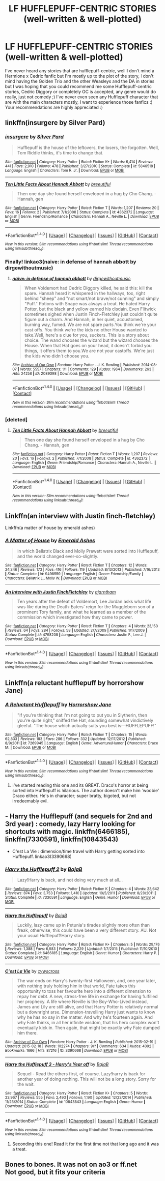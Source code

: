 #+TITLE: LF HUFFLEPUFF-CENTRIC STORIES (well-written & well-plotted)

* LF HUFFLEPUFF-CENTRIC STORIES (well-written & well-plotted)
:PROPERTIES:
:Author: enosenti
:Score: 7
:DateUnix: 1499682567.0
:DateShort: 2017-Jul-10
:FlairText: Request
:END:
I've never heard any stories that are hufflepuff-centric, well I don't mind a Hermione x Cedric fanfic but I'm mostly up to the plot of the story, I don't mind having the Golden Trio and the other Weasleys and the DA in stories but I was hoping that you could recommend me some Hufflepuff-centric stories, Cedric Diggory or completely OC is accepted, any genre would do really, just not comedy ;) I've never even seen any Hufflepuff character that are with the main characters mostly, I want to experience those fanfics :) Your recommendations are highly appreciated :)


** linkffn(insurgere by Silver Pard)
:PROPERTIES:
:Score: 4
:DateUnix: 1499686063.0
:DateShort: 2017-Jul-10
:END:

*** [[http://www.fanfiction.net/s/5846518/1/][*/insurgere/*]] by [[https://www.fanfiction.net/u/745409/Silver-Pard][/Silver Pard/]]

#+begin_quote
  Hufflepuff is the house of the leftovers, the losers, the forgotten. Well, Tom Riddle thinks, it's time to change that.
#+end_quote

^{/Site/: [[http://www.fanfiction.net/][fanfiction.net]] *|* /Category/: Harry Potter *|* /Rated/: Fiction K+ *|* /Words/: 6,414 *|* /Reviews/: 441 *|* /Favs/: 2,910 *|* /Follows/: 478 *|* /Published/: 3/27/2010 *|* /Status/: Complete *|* /id/: 5846518 *|* /Language/: English *|* /Characters/: Tom R. Jr. *|* /Download/: [[http://www.ff2ebook.com/old/ffn-bot/index.php?id=5846518&source=ff&filetype=epub][EPUB]] or [[http://www.ff2ebook.com/old/ffn-bot/index.php?id=5846518&source=ff&filetype=mobi][MOBI]]}

--------------

[[http://www.fanfiction.net/s/4362372/1/][*/Ten Little Facts About Hannah Abbott/*]] by [[https://www.fanfiction.net/u/1401577/breeutiful][/breeutiful/]]

#+begin_quote
  Then one day she found herself enveloped in a hug by Cho Chang. - Hannah, gen
#+end_quote

^{/Site/: [[http://www.fanfiction.net/][fanfiction.net]] *|* /Category/: Harry Potter *|* /Rated/: Fiction T *|* /Words/: 1,207 *|* /Reviews/: 20 *|* /Favs/: 16 *|* /Follows/: 2 *|* /Published/: 7/1/2008 *|* /Status/: Complete *|* /id/: 4362372 *|* /Language/: English *|* /Genre/: Friendship/Romance *|* /Characters/: Hannah A., Neville L. *|* /Download/: [[http://www.ff2ebook.com/old/ffn-bot/index.php?id=4362372&source=ff&filetype=epub][EPUB]] or [[http://www.ff2ebook.com/old/ffn-bot/index.php?id=4362372&source=ff&filetype=mobi][MOBI]]}

--------------

*FanfictionBot*^{1.4.0} *|* [[[https://github.com/tusing/reddit-ffn-bot/wiki/Usage][Usage]]] | [[[https://github.com/tusing/reddit-ffn-bot/wiki/Changelog][Changelog]]] | [[[https://github.com/tusing/reddit-ffn-bot/issues/][Issues]]] | [[[https://github.com/tusing/reddit-ffn-bot/][GitHub]]] | [[[https://www.reddit.com/message/compose?to=tusing][Contact]]]

^{/New in this version: Slim recommendations using/ ffnbot!slim! /Thread recommendations using/ linksub(thread_id)!}
:PROPERTIES:
:Author: FanfictionBot
:Score: 4
:DateUnix: 1499686096.0
:DateShort: 2017-Jul-10
:END:


*** Finally! linkao3(naive: in defense of hannah abbott by dirgewithoutmusic)
:PROPERTIES:
:Score: 2
:DateUnix: 1499686927.0
:DateShort: 2017-Jul-10
:END:

**** [[http://archiveofourown.org/works/2089398][*/naive: in defense of hannah abbott/*]] by [[http://www.archiveofourown.org/users/dirgewithoutmusic/pseuds/dirgewithoutmusic][/dirgewithoutmusic/]]

#+begin_quote
  When Voldemort had Cedric Diggory killed, he said this: kill the spare. Hannah heard it whispered in the hallways, too, right behind "sheep" and "not smart/not brave/not cunning" and simply "Puff." Potions with Snape was always a treat. He hated Harry Potter, but the black and yellow earned his disdain. Even Flitwick sometimes sighed when Justin Finch-Fletchley just couldn't quite figure out a charm. And Hannah, in her quiet, accustomed, burning way, fumed. We are not spare parts.You think we're your cast offs. You think we're the kids no other House wanted to take.Well, here's a clue for you, suckers. This is a story about choice. The wand chooses the wizard but the wizard chooses the House. When that Hat goes on your head, it doesn't forbid you things, it offers them to you.We are not your castoffs. We're just the kids who didn't choose you.
#+end_quote

^{/Site/: [[http://www.archiveofourown.org/][Archive of Our Own]] *|* /Fandom/: Harry Potter - J. K. Rowling *|* /Published/: 2014-08-07 *|* /Words/: 5557 *|* /Chapters/: 1/1 *|* /Comments/: 129 *|* /Kudos/: 1964 *|* /Bookmarks/: 263 *|* /Hits/: 24258 *|* /ID/: 2089398 *|* /Download/: [[http://archiveofourown.org/downloads/di/dirgewithoutmusic/2089398/naive%20in%20defense%20of%20hannah.epub?updated_at=1409776930][EPUB]] or [[http://archiveofourown.org/downloads/di/dirgewithoutmusic/2089398/naive%20in%20defense%20of%20hannah.mobi?updated_at=1409776930][MOBI]]}

--------------

*FanfictionBot*^{1.4.0} *|* [[[https://github.com/tusing/reddit-ffn-bot/wiki/Usage][Usage]]] | [[[https://github.com/tusing/reddit-ffn-bot/wiki/Changelog][Changelog]]] | [[[https://github.com/tusing/reddit-ffn-bot/issues/][Issues]]] | [[[https://github.com/tusing/reddit-ffn-bot/][GitHub]]] | [[[https://www.reddit.com/message/compose?to=tusing][Contact]]]

^{/New in this version: Slim recommendations using/ ffnbot!slim! /Thread recommendations using/ linksub(thread_id)!}
:PROPERTIES:
:Author: FanfictionBot
:Score: 1
:DateUnix: 1499686965.0
:DateShort: 2017-Jul-10
:END:


*** [deleted]
:PROPERTIES:
:Score: 1
:DateUnix: 1499686597.0
:DateShort: 2017-Jul-10
:END:

**** [[http://www.fanfiction.net/s/4362372/1/][*/Ten Little Facts About Hannah Abbott/*]] by [[https://www.fanfiction.net/u/1401577/breeutiful][/breeutiful/]]

#+begin_quote
  Then one day she found herself enveloped in a hug by Cho Chang. - Hannah, gen
#+end_quote

^{/Site/: [[http://www.fanfiction.net/][fanfiction.net]] *|* /Category/: Harry Potter *|* /Rated/: Fiction T *|* /Words/: 1,207 *|* /Reviews/: 20 *|* /Favs/: 16 *|* /Follows/: 2 *|* /Published/: 7/1/2008 *|* /Status/: Complete *|* /id/: 4362372 *|* /Language/: English *|* /Genre/: Friendship/Romance *|* /Characters/: Hannah A., Neville L. *|* /Download/: [[http://www.ff2ebook.com/old/ffn-bot/index.php?id=4362372&source=ff&filetype=epub][EPUB]] or [[http://www.ff2ebook.com/old/ffn-bot/index.php?id=4362372&source=ff&filetype=mobi][MOBI]]}

--------------

*FanfictionBot*^{1.4.0} *|* [[[https://github.com/tusing/reddit-ffn-bot/wiki/Usage][Usage]]] | [[[https://github.com/tusing/reddit-ffn-bot/wiki/Changelog][Changelog]]] | [[[https://github.com/tusing/reddit-ffn-bot/issues/][Issues]]] | [[[https://github.com/tusing/reddit-ffn-bot/][GitHub]]] | [[[https://www.reddit.com/message/compose?to=tusing][Contact]]]

^{/New in this version: Slim recommendations using/ ffnbot!slim! /Thread recommendations using/ linksub(thread_id)!}
:PROPERTIES:
:Author: FanfictionBot
:Score: 0
:DateUnix: 1499686603.0
:DateShort: 2017-Jul-10
:END:


** Linkffn(an interview with Justin finch-fletchley)

Linkffn(a matter of house by emerald ashes)
:PROPERTIES:
:Score: 5
:DateUnix: 1499720623.0
:DateShort: 2017-Jul-11
:END:

*** [[http://www.fanfiction.net/s/9498559/1/][*/A Matter of House/*]] by [[https://www.fanfiction.net/u/4112736/Emerald-Ashes][/Emerald Ashes/]]

#+begin_quote
  In which Bellatrix Black and Molly Prewett were sorted into Hufflepuff, and the world changed ever-so-slightly.
#+end_quote

^{/Site/: [[http://www.fanfiction.net/][fanfiction.net]] *|* /Category/: Harry Potter *|* /Rated/: Fiction T *|* /Chapters/: 12 *|* /Words/: 24,346 *|* /Reviews/: 173 *|* /Favs/: 416 *|* /Follows/: 119 *|* /Updated/: 8/13/2013 *|* /Published/: 7/16/2013 *|* /Status/: Complete *|* /id/: 9498559 *|* /Language/: English *|* /Genre/: Friendship/Family *|* /Characters/: Bellatrix L., Molly W. *|* /Download/: [[http://www.ff2ebook.com/old/ffn-bot/index.php?id=9498559&source=ff&filetype=epub][EPUB]] or [[http://www.ff2ebook.com/old/ffn-bot/index.php?id=9498559&source=ff&filetype=mobi][MOBI]]}

--------------

[[http://www.fanfiction.net/s/4798208/1/][*/An Interview with Justin FinchFletchley/*]] by [[https://www.fanfiction.net/u/765250/ajarntham][/ajarntham/]]

#+begin_quote
  Ten years after the defeat of Voldemort, Lee Jordan asks what life was like during the Death-Eaters' reign for the Muggleborn son of a prominent Tory family, and what he learned as a member of the commission which investigated how they came to power.
#+end_quote

^{/Site/: [[http://www.fanfiction.net/][fanfiction.net]] *|* /Category/: Harry Potter *|* /Rated/: Fiction T *|* /Chapters/: 4 *|* /Words/: 23,153 *|* /Reviews/: 64 *|* /Favs/: 284 *|* /Follows/: 58 *|* /Updated/: 2/7/2009 *|* /Published/: 1/17/2009 *|* /Status/: Complete *|* /id/: 4798208 *|* /Language/: English *|* /Characters/: Justin F., Lee J. *|* /Download/: [[http://www.ff2ebook.com/old/ffn-bot/index.php?id=4798208&source=ff&filetype=epub][EPUB]] or [[http://www.ff2ebook.com/old/ffn-bot/index.php?id=4798208&source=ff&filetype=mobi][MOBI]]}

--------------

*FanfictionBot*^{1.4.0} *|* [[[https://github.com/tusing/reddit-ffn-bot/wiki/Usage][Usage]]] | [[[https://github.com/tusing/reddit-ffn-bot/wiki/Changelog][Changelog]]] | [[[https://github.com/tusing/reddit-ffn-bot/issues/][Issues]]] | [[[https://github.com/tusing/reddit-ffn-bot/][GitHub]]] | [[[https://www.reddit.com/message/compose?to=tusing][Contact]]]

^{/New in this version: Slim recommendations using/ ffnbot!slim! /Thread recommendations using/ linksub(thread_id)!}
:PROPERTIES:
:Author: FanfictionBot
:Score: 2
:DateUnix: 1499720651.0
:DateShort: 2017-Jul-11
:END:


** Linkffn(a reluctant hufflepuff by horrorshow Jane)
:PROPERTIES:
:Author: corchen
:Score: 3
:DateUnix: 1499697256.0
:DateShort: 2017-Jul-10
:END:

*** [[http://www.fanfiction.net/s/7269945/1/][*/A Reluctant Hufflepuff/*]] by [[https://www.fanfiction.net/u/3137392/Horrorshow-Jane][/Horrorshow Jane/]]

#+begin_quote
  "If you're thinking that I'm not going to put you in Slytherin, then you're quite right," sniffed the Hat, sounding somewhat vindictively gleeful. "The house which actually suits you best is---HUFFLEPUFF!"
#+end_quote

^{/Site/: [[http://www.fanfiction.net/][fanfiction.net]] *|* /Category/: Harry Potter *|* /Rated/: Fiction T *|* /Chapters/: 15 *|* /Words/: 62,833 *|* /Reviews/: 183 *|* /Favs/: 286 *|* /Follows/: 332 *|* /Updated/: 12/17/2012 *|* /Published/: 8/9/2011 *|* /id/: 7269945 *|* /Language/: English *|* /Genre/: Adventure/Humor *|* /Characters/: Draco M. *|* /Download/: [[http://www.ff2ebook.com/old/ffn-bot/index.php?id=7269945&source=ff&filetype=epub][EPUB]] or [[http://www.ff2ebook.com/old/ffn-bot/index.php?id=7269945&source=ff&filetype=mobi][MOBI]]}

--------------

*FanfictionBot*^{1.4.0} *|* [[[https://github.com/tusing/reddit-ffn-bot/wiki/Usage][Usage]]] | [[[https://github.com/tusing/reddit-ffn-bot/wiki/Changelog][Changelog]]] | [[[https://github.com/tusing/reddit-ffn-bot/issues/][Issues]]] | [[[https://github.com/tusing/reddit-ffn-bot/][GitHub]]] | [[[https://www.reddit.com/message/compose?to=tusing][Contact]]]

^{/New in this version: Slim recommendations using/ ffnbot!slim! /Thread recommendations using/ linksub(thread_id)!}
:PROPERTIES:
:Author: FanfictionBot
:Score: 2
:DateUnix: 1499697299.0
:DateShort: 2017-Jul-10
:END:

**** I've started reading this one and its GREAT. Draco's horror at being sorted into Hufflepuff is hilarious. The author doesn't make him 'woobie' Draco either. He's in character; super bratty, bigoted, but not irredeemably evil.
:PROPERTIES:
:Author: ashez2ashes
:Score: 1
:DateUnix: 1499798392.0
:DateShort: 2017-Jul-11
:END:


** - Harry the Hufflepuff (and sequels for 2nd and 3rd year) : comedy, lazy Harry looking for shortcuts with magic. linkffn(6466185), linkffn(7330591), linkffn(10843543)
- C'est La Vie : dimension/time travel with Harry getting sorted into Hufflepuff. linkao3(3390668)
:PROPERTIES:
:Author: Shalie
:Score: 2
:DateUnix: 1499699600.0
:DateShort: 2017-Jul-10
:END:

*** [[http://www.fanfiction.net/s/7330591/1/][*/Harry the Hufflepuff 2/*]] by [[https://www.fanfiction.net/u/943028/BajaB][/BajaB/]]

#+begin_quote
  Lazy!Harry is back, and not doing very much at all...
#+end_quote

^{/Site/: [[http://www.fanfiction.net/][fanfiction.net]] *|* /Category/: Harry Potter *|* /Rated/: Fiction K *|* /Chapters/: 4 *|* /Words/: 23,642 *|* /Reviews/: 874 *|* /Favs/: 3,753 *|* /Follows/: 1,410 *|* /Updated/: 10/5/2011 *|* /Published/: 8/28/2011 *|* /Status/: Complete *|* /id/: 7330591 *|* /Language/: English *|* /Genre/: Humor *|* /Download/: [[http://www.ff2ebook.com/old/ffn-bot/index.php?id=7330591&source=ff&filetype=epub][EPUB]] or [[http://www.ff2ebook.com/old/ffn-bot/index.php?id=7330591&source=ff&filetype=mobi][MOBI]]}

--------------

[[http://www.fanfiction.net/s/6466185/1/][*/Harry the Hufflepuff/*]] by [[https://www.fanfiction.net/u/943028/BajaB][/BajaB/]]

#+begin_quote
  Luckily, lazy came up in Petunia's tirades slightly more often than freak, otherwise, this could have been a very different story. AU. Not your usual Hufflepuff!Harry story.
#+end_quote

^{/Site/: [[http://www.fanfiction.net/][fanfiction.net]] *|* /Category/: Harry Potter *|* /Rated/: Fiction K+ *|* /Chapters/: 5 *|* /Words/: 29,176 *|* /Reviews/: 1,388 *|* /Favs/: 6,983 *|* /Follows/: 2,229 *|* /Updated/: 1/7/2015 *|* /Published/: 11/10/2010 *|* /Status/: Complete *|* /id/: 6466185 *|* /Language/: English *|* /Genre/: Humor *|* /Characters/: Harry P. *|* /Download/: [[http://www.ff2ebook.com/old/ffn-bot/index.php?id=6466185&source=ff&filetype=epub][EPUB]] or [[http://www.ff2ebook.com/old/ffn-bot/index.php?id=6466185&source=ff&filetype=mobi][MOBI]]}

--------------

[[http://archiveofourown.org/works/3390668][*/C'est La Vie/*]] by [[http://www.archiveofourown.org/users/cywscross/pseuds/cywscross][/cywscross/]]

#+begin_quote
  The war ends on Harry's twenty-first Halloween, and, one year later, with nothing truly holding him in that world, Fate takes this opportunity to toss her favourite hero into a different dimension to repay her debt. A new, stress-free life in exchange for having fulfilled her prophecy. A life where Neville is the Boy-Who-Lived instead, James and Lily are still alive, and that Harry Potter is relatively normal but a downright arse. Dimension-travelling Harry just wants to know why he has no say in the matter. And why he's fourteen again. And why Fate thinks, in all her infinite wisdom, that his hero complex won't eventually kick in. Then again, that might be exactly why Fate dumped him there.
#+end_quote

^{/Site/: [[http://www.archiveofourown.org/][Archive of Our Own]] *|* /Fandom/: Harry Potter - J. K. Rowling *|* /Published/: 2015-02-19 *|* /Updated/: 2015-02-18 *|* /Words/: 102274 *|* /Chapters/: 9/? *|* /Comments/: 634 *|* /Kudos/: 4092 *|* /Bookmarks/: 1666 *|* /Hits/: 87216 *|* /ID/: 3390668 *|* /Download/: [[http://archiveofourown.org/downloads/cy/cywscross/3390668/Cest%20La%20Vie.epub?updated_at=1424321024][EPUB]] or [[http://archiveofourown.org/downloads/cy/cywscross/3390668/Cest%20La%20Vie.mobi?updated_at=1424321024][MOBI]]}

--------------

[[http://www.fanfiction.net/s/10843543/1/][*/Harry the Hufflepuff 3 - Harry's Year off/*]] by [[https://www.fanfiction.net/u/943028/BajaB][/BajaB/]]

#+begin_quote
  Sequel - Read the others first, of course. Lazy!harry is back for another year of doing nothing. This will not be a long story. Sorry for the wait.
#+end_quote

^{/Site/: [[http://www.fanfiction.net/][fanfiction.net]] *|* /Category/: Harry Potter *|* /Rated/: Fiction K+ *|* /Chapters/: 5 *|* /Words/: 23,967 *|* /Reviews/: 555 *|* /Favs/: 2,493 *|* /Follows/: 1,190 *|* /Updated/: 12/23/2014 *|* /Published/: 11/23/2014 *|* /Status/: Complete *|* /id/: 10843543 *|* /Language/: English *|* /Genre/: Humor *|* /Download/: [[http://www.ff2ebook.com/old/ffn-bot/index.php?id=10843543&source=ff&filetype=epub][EPUB]] or [[http://www.ff2ebook.com/old/ffn-bot/index.php?id=10843543&source=ff&filetype=mobi][MOBI]]}

--------------

*FanfictionBot*^{1.4.0} *|* [[[https://github.com/tusing/reddit-ffn-bot/wiki/Usage][Usage]]] | [[[https://github.com/tusing/reddit-ffn-bot/wiki/Changelog][Changelog]]] | [[[https://github.com/tusing/reddit-ffn-bot/issues/][Issues]]] | [[[https://github.com/tusing/reddit-ffn-bot/][GitHub]]] | [[[https://www.reddit.com/message/compose?to=tusing][Contact]]]

^{/New in this version: Slim recommendations using/ ffnbot!slim! /Thread recommendations using/ linksub(thread_id)!}
:PROPERTIES:
:Author: FanfictionBot
:Score: 1
:DateUnix: 1499699615.0
:DateShort: 2017-Jul-10
:END:

**** Seconding this one! Read it for the first time not that long ago and it was a treat.
:PROPERTIES:
:Author: ashez2ashes
:Score: 1
:DateUnix: 1499797190.0
:DateShort: 2017-Jul-11
:END:


** Bones to bones. It was not on ao3 or ff.net\\
Not good, but it fits your criteria
:PROPERTIES:
:Author: ferruleeffect
:Score: 1
:DateUnix: 1499719894.0
:DateShort: 2017-Jul-11
:END:

